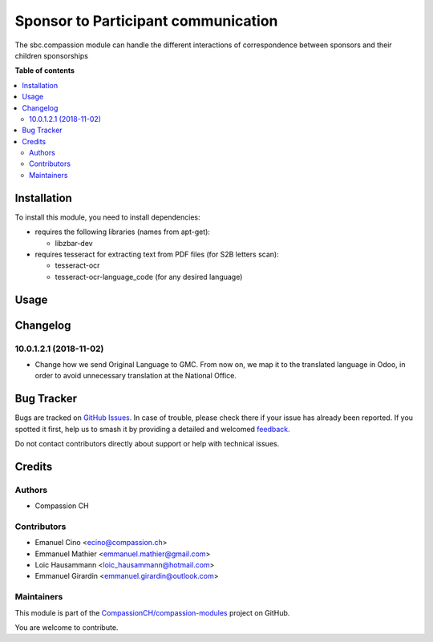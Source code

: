 ====================================
Sponsor to Participant communication
====================================

.. 
   !!!!!!!!!!!!!!!!!!!!!!!!!!!!!!!!!!!!!!!!!!!!!!!!!!!!
   !! This file is generated by oca-gen-addon-readme !!
   !! changes will be overwritten.                   !!
   !!!!!!!!!!!!!!!!!!!!!!!!!!!!!!!!!!!!!!!!!!!!!!!!!!!!
   !! source digest: sha256:10b7f9815cbe43b25f69831c30d34405bdc9e499048c1f40d9ff001b14c7d6ba
   !!!!!!!!!!!!!!!!!!!!!!!!!!!!!!!!!!!!!!!!!!!!!!!!!!!!

.. |badge1| image:: https://img.shields.io/badge/maturity-Beta-yellow.png
    :target: https://odoo-community.org/page/development-status
    :alt: Beta
.. |badge2| image:: https://img.shields.io/badge/licence-AGPL--3-blue.png
    :target: http://www.gnu.org/licenses/agpl-3.0-standalone.html
    :alt: License: AGPL-3
.. |badge3| image:: https://img.shields.io/badge/github-CompassionCH%2Fcompassion--modules-lightgray.png?logo=github
    :target: https://github.com/CompassionCH/compassion-modules/tree/14.0/sbc_compassion
    :alt: CompassionCH/compassion-modules

|badge1| |badge2| |badge3|

The sbc.compassion module can handle the different interactions of
correspondence between sponsors and their children sponsorships

**Table of contents**

.. contents::
   :local:

Installation
============

To install this module, you need to install dependencies:

-  requires the following libraries (names from apt-get):

   -  libzbar-dev

-  requires tesseract for extracting text from PDF files (for S2B
   letters scan):

   -  tesseract-ocr
   -  tesseract-ocr-language_code (for any desired language)

Usage
=====



Changelog
=========

10.0.1.2.1 (2018-11-02)
-----------------------

-  Change how we send Original Language to GMC. From now on, we map it
   to the translated language in Odoo, in order to avoid unnecessary
   translation at the National Office.

Bug Tracker
===========

Bugs are tracked on `GitHub Issues <https://github.com/CompassionCH/compassion-modules/issues>`_.
In case of trouble, please check there if your issue has already been reported.
If you spotted it first, help us to smash it by providing a detailed and welcomed
`feedback <https://github.com/CompassionCH/compassion-modules/issues/new?body=module:%20sbc_compassion%0Aversion:%2014.0%0A%0A**Steps%20to%20reproduce**%0A-%20...%0A%0A**Current%20behavior**%0A%0A**Expected%20behavior**>`_.

Do not contact contributors directly about support or help with technical issues.

Credits
=======

Authors
-------

* Compassion CH

Contributors
------------

-  Emanuel Cino <ecino@compassion.ch>
-  Emmanuel Mathier <emmanuel.mathier@gmail.com>
-  Loic Hausammann <loic_hausammann@hotmail.com>
-  Emmanuel Girardin <emmanuel.girardin@outlook.com>

Maintainers
-----------

This module is part of the `CompassionCH/compassion-modules <https://github.com/CompassionCH/compassion-modules/tree/14.0/sbc_compassion>`_ project on GitHub.

You are welcome to contribute.
